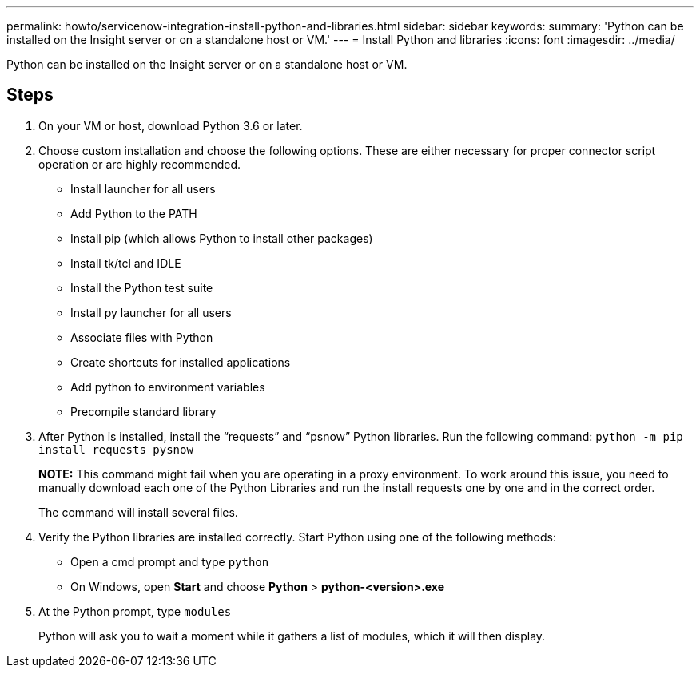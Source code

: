 ---
permalink: howto/servicenow-integration-install-python-and-libraries.html
sidebar: sidebar
keywords: 
summary: 'Python can be installed on the Insight server or on a standalone host or VM.'
---
= Install Python and libraries
:icons: font
:imagesdir: ../media/

[.lead]
Python can be installed on the Insight server or on a standalone host or VM.

== Steps

. On your VM or host, download Python 3.6 or later.
. Choose custom installation and choose the following options. These are either necessary for proper connector script operation or are highly recommended.
 ** Install launcher for all users
 ** Add Python to the PATH
 ** Install pip (which allows Python to install other packages)
 ** Install tk/tcl and IDLE
 ** Install the Python test suite
 ** Install py launcher for all users
 ** Associate files with Python
 ** Create shortcuts for installed applications
 ** Add python to environment variables
 ** Precompile standard library
. After Python is installed, install the "`requests`" and "`psnow`" Python libraries. Run the following command: `python -m pip install requests pysnow`
+
*NOTE:* This command might fail when you are operating in a proxy environment. To work around this issue, you need to manually download each one of the Python Libraries and run the install requests one by one and in the correct order.
+
The command will install several files.

. Verify the Python libraries are installed correctly. Start Python using one of the following methods:
 ** Open a cmd prompt and type `python`
 ** On Windows, open *Start* and choose *Python* > *python-<version>.exe*
. At the Python prompt, type `modules`
+
Python will ask you to wait a moment while it gathers a list of modules, which it will then display.
